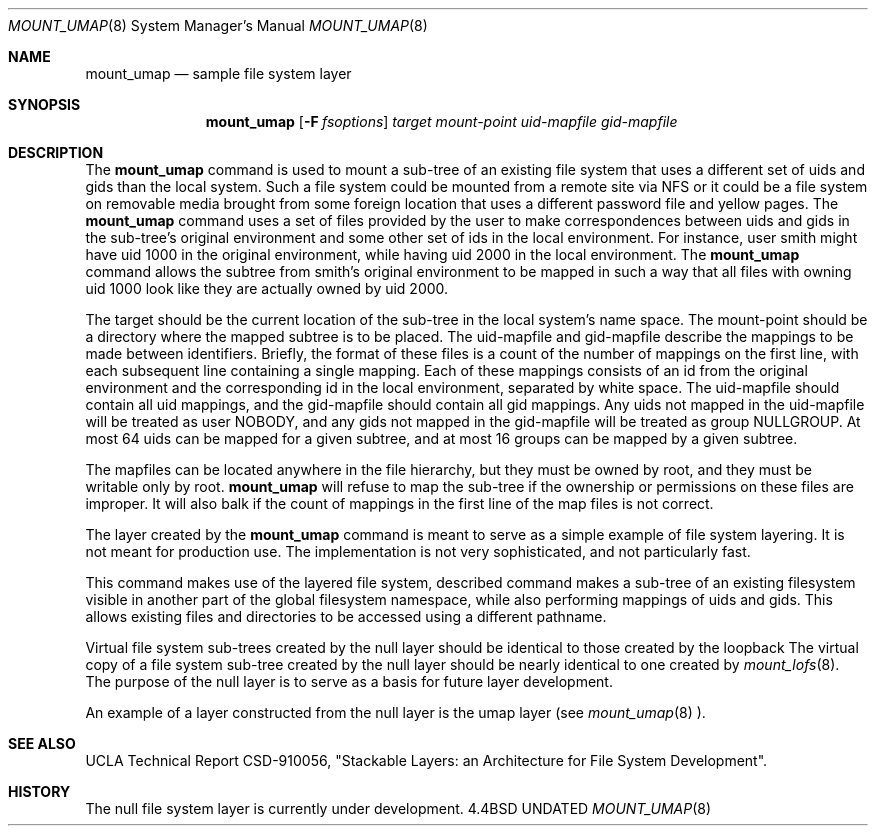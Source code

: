 .\"
.\" Copyright (c) 1992 The Regents of the University of California
.\" Copyright (c) 1990, 1992 Jan-Simon Pendry
.\" All rights reserved.
.\"
.\" This code is derived from software donated to Berkeley by
.\" Jan-Simon Pendry and from John Heidemann of the UCLA Ficus project.
.\"
.\"
.\" %sccs.include.redist.roff%
.\"
.\"     @(#)mount_umap.8	5.1 (Berkeley) 7/10/92
.\"
.\"
.Dd 
.Dt MOUNT_UMAP 8
.Os BSD 4.4
.Sh NAME
.Nm mount_umap
.Nd sample file system layer
.Sh SYNOPSIS
.Nm mount_umap
.Op Fl F Ar fsoptions
.Ar target mount-point uid-mapfile gid-mapfile
.Sh DESCRIPTION
The
.Nm mount_umap
command is used to mount a sub-tree of an existing file system
that uses a different set of uids and gids than the local system.
Such a file system could be mounted from a remote site via NFS or
it could be a file system on removable media brought from some
foreign location that uses a different password file and yellow pages.
The
.Nm mount_umap
command uses a set of files provided by the user to make correspondences
between uids and gids in the sub-tree's original environment and
some other set of ids in the local environment.  For instance, user
smith might have uid 1000 in the original environment, while having
uid 2000 in the local environment.  The
.Nm mount_umap
command allows the subtree from smith's original environment to be
mapped in such a way that all files with owning uid 1000 look like
they are actually owned by uid 2000.  
.Pp
The target should be the current location of the sub-tree in the
local system's name space.  The mount-point should be a directory
where the mapped subtree is to be placed.  The uid-mapfile and
gid-mapfile describe the mappings to be made between identifiers.
Briefly, the format of these files is a count of the number of
mappings on the first line, with each subsequent line containing
a single mapping.  Each of these mappings consists of an id from
the original environment and the corresponding id in the local environment,
separated by white space.  The uid-mapfile should contain all uid
mappings, and the gid-mapfile should contain all gid mappings.
Any uids not mapped in the uid-mapfile will be treated as user NOBODY,
and any gids not mapped in the gid-mapfile will be treated as group
NULLGROUP.  At most 64 uids can be mapped for a given subtree, and
at most 16 groups can be mapped by a given subtree.
.Pp
The mapfiles can be located anywhere in the file hierarchy, but they
must be owned by root, and they must be writable only by root.  
.Nm mount_umap
will refuse to map the sub-tree if the ownership or permissions on
these files are improper.  It will also balk if the count of mappings
in the first line of the map files is not correct.
.Pp
The layer created by the
.Nm mount_umap
command is meant to serve as a simple example of file system layering.
It is not meant for production use.  The implementation is not very
sophisticated, and not particularly fast.

This command makes use of the layered file system, described
command makes a sub-tree of an existing filesystem visible
in another part of the global filesystem namespace,
while also performing mappings of uids and gids.  
This allows existing files and directories to be accessed
using a different pathname.
.Pp
Virtual file system sub-trees created by the null layer should
be identical to those created by the loopback
The virtual copy of a file system sub-tree created by the null
layer should be nearly identical to one created by
.Xr mount_lofs 8 .
The purpose of the null layer is to serve as a basis for future
layer development.
.Pp
An example of a layer constructed from the null layer is
the umap layer (see
.Xr mount_umap 8 ).
.Sh SEE ALSO
UCLA Technical Report CSD-910056,
"Stackable Layers: an Architecture for File System Development".
.Sh HISTORY
The
null file system layer
is
.Ud
